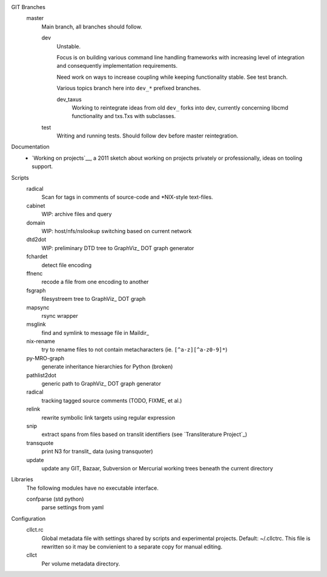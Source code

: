 
GIT Branches
  master
    Main branch, all branches should follow.

    dev
        Unstable.

        Focus is on building various command line handling frameworks with
        increasing level of integration and consequently implementation
        requirements.

        Need work on ways to increase coupling while keeping functionality stable.
        See test branch.

        Various topics branch here into ``dev_*`` prefixed branches.

        dev_taxus
            Working to reintegrate ideas from old ``dev_`` forks into dev,
            currently concerning libcmd functionality and txs.Txs with subclasses.

    test
        Writing and running tests.
        Should follow dev before master reintegration.


Documentation
  - `Working on projects`__, a 2011 sketch about working on projects
    privately or professionally, ideas on tooling support.


Scripts
  radical
    Scan for tags in comments of source-code and \*NIX-style text-files.
  cabinet
    WIP: archive files and query
  domain
    WIP: host/nfs/nslookup switching based on current network
  dtd2dot
    WIP: preliminary DTD tree to GraphViz_ DOT graph generator
  fchardet
    detect file encoding
  ffnenc
    recode a file from one encoding to another
  fsgraph
    filesystreem tree to GraphViz_ DOT graph
  mapsync
    rsync wrapper
  msglink
    find and symlink to message file in Maildir_
  nix-rename
    try to rename files to not contain metacharacters (ie. ``[^a-z][^a-z0-9]*``)
  py-MRO-graph
    generate inheritance hierarchies for Python (broken)
  pathlist2dot
    generic path to GraphViz_ DOT graph generator
  radical
    tracking tagged source comments (TODO, FIXME, et al.)
  relink
    rewrite symbolic link targets using regular expression
  snip
    extract spans from files based on translit identifiers (see `Transliterature
    Project`_)
  transquote
    print N3 for translit_ data (using transquoter)
  update
    update any GIT, Bazaar, Subversion or Mercurial working trees beneath the
    current directory

Libraries
  The following modules have no executable interface.

  confparse (std python)
    parse settings from yaml

Configuration
  cllct.rc
    Global metadata file with settings shared by scripts and experimental
    projects. Default: ~/.cllctrc. This file is rewritten so it may be
    convienient to a separate copy for manual editing.

  cllct
    Per volume metadata directory.

